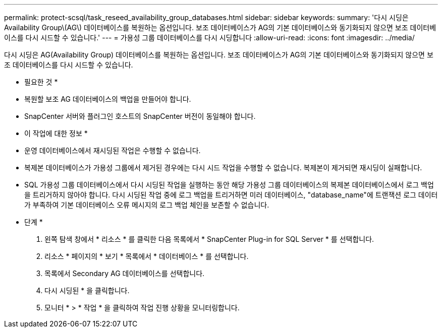 ---
permalink: protect-scsql/task_reseed_availability_group_databases.html 
sidebar: sidebar 
keywords:  
summary: '다시 시딩은 Availability Group\(AG\) 데이터베이스를 복원하는 옵션입니다. 보조 데이터베이스가 AG의 기본 데이터베이스와 동기화되지 않으면 보조 데이터베이스를 다시 시드할 수 있습니다.' 
---
= 가용성 그룹 데이터베이스를 다시 시딩합니다
:allow-uri-read: 
:icons: font
:imagesdir: ../media/


[role="lead"]
다시 시딩은 AG(Availability Group) 데이터베이스를 복원하는 옵션입니다. 보조 데이터베이스가 AG의 기본 데이터베이스와 동기화되지 않으면 보조 데이터베이스를 다시 시드할 수 있습니다.

* 필요한 것 *

* 복원할 보조 AG 데이터베이스의 백업을 만들어야 합니다.
* SnapCenter 서버와 플러그인 호스트의 SnapCenter 버전이 동일해야 합니다.


* 이 작업에 대한 정보 *

* 운영 데이터베이스에서 재시딩된 작업은 수행할 수 없습니다.
* 복제본 데이터베이스가 가용성 그룹에서 제거된 경우에는 다시 시드 작업을 수행할 수 없습니다. 복제본이 제거되면 재시딩이 실패합니다.
* SQL 가용성 그룹 데이터베이스에서 다시 시딩된 작업을 실행하는 동안 해당 가용성 그룹 데이터베이스의 복제본 데이터베이스에서 로그 백업을 트리거하지 않아야 합니다. 다시 시딩된 작업 중에 로그 백업을 트리거하면 미러 데이터베이스, "database_name"에 트랜잭션 로그 데이터가 부족하여 기본 데이터베이스 오류 메시지의 로그 백업 체인을 보존할 수 없습니다.


* 단계 *

. 왼쪽 탐색 창에서 * 리소스 * 를 클릭한 다음 목록에서 * SnapCenter Plug-in for SQL Server * 를 선택합니다.
. 리소스 * 페이지의 * 보기 * 목록에서 * 데이터베이스 * 를 선택합니다.
. 목록에서 Secondary AG 데이터베이스를 선택합니다.
. 다시 시딩된 * 을 클릭합니다.
. 모니터 * > * 작업 * 을 클릭하여 작업 진행 상황을 모니터링합니다.

